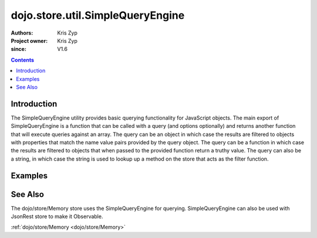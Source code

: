 .. _dojo/store/util/SimpleQueryEngine:

=================================
dojo.store.util.SimpleQueryEngine
=================================

:Authors: Kris Zyp
:Project owner: Kris Zyp
:since: V1.6

.. contents ::
  :depth: 2

Introduction
============

The SimpleQueryEngine utility provides basic querying functionality for JavaScript objects. The main export of SimpleQueryEngine is a function that can be called with a query (and options optionally) and returns another function that will execute queries against an array. The query can be an object in which case the results are filtered to objects with properties that match the name value pairs provided by the query object. The query can be a function in which case the results are filtered to objects that when passed to the provided function return a truthy value. The query can also be a string, in which case the string is used to lookup up a method on the store that acts as the filter function.

Examples
========

.. js ::

 require(["dojo/store/util/SimpleQueryEngine"],
   function(SimpleQueryEngine){
 var someData = [
   {id:1, name:"One"},
   {id:2, name:"Two"}
 ];
 SimpleQueryEngine({name:"One"})(someData) -> // Returns an array with just the first object

 SimpleQueryEngine(function(object){
   return object.id > 1;
 })(someData) // Returns an array with just the first object

See Also
========

The dojo/store/Memory store uses the SimpleQueryEngine for querying. SimpleQueryEngine can also be used with JsonRest store to make it Observable.

:ref:`dojo/store/Memory <dojo/store/Memory>`
